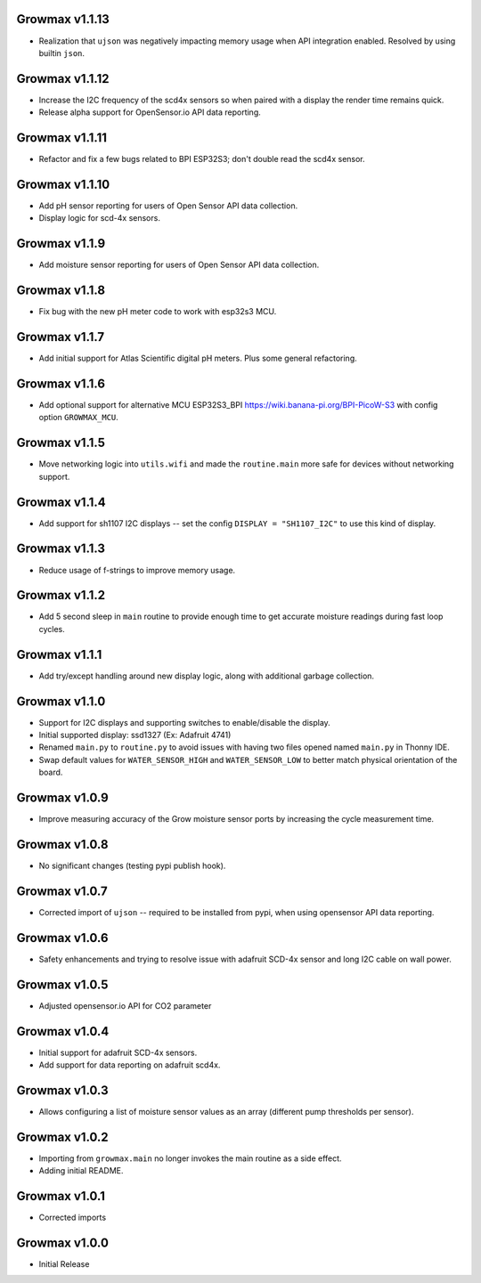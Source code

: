 Growmax v1.1.13
==============================
* Realization that ``ujson`` was negatively impacting memory usage when API integration enabled.  Resolved by using builtin ``json``.

Growmax v1.1.12
==============================
* Increase the I2C frequency of the scd4x sensors so when paired with a display the render time remains quick.
* Release alpha support for OpenSensor.io API data reporting.

Growmax v1.1.11
==============================
* Refactor and fix a few bugs related to BPI ESP32S3; don't double read the scd4x sensor.

Growmax v1.1.10
==============================
* Add pH sensor reporting for users of Open Sensor API data collection.
* Display logic for scd-4x sensors.

Growmax v1.1.9
==============================
* Add moisture sensor reporting for users of Open Sensor API data collection.

Growmax v1.1.8
==============================
* Fix bug with the new pH meter code to work with esp32s3 MCU.

Growmax v1.1.7
==============================
* Add initial support for Atlas Scientific digital pH meters. Plus some general refactoring.

Growmax v1.1.6
==============================
* Add optional support for alternative MCU ESP32S3_BPI https://wiki.banana-pi.org/BPI-PicoW-S3 with config option ``GROWMAX_MCU``.

Growmax v1.1.5
==============================
* Move networking logic into ``utils.wifi`` and made the ``routine.main`` more safe for devices without networking support.

Growmax v1.1.4
==============================
* Add support for sh1107 I2C displays -- set the config ``DISPLAY = "SH1107_I2C"`` to use this kind of display.

Growmax v1.1.3
==============================
* Reduce usage of f-strings to improve memory usage.

Growmax v1.1.2
==============================
* Add 5 second sleep in ``main`` routine to provide enough time to get accurate moisture readings during fast loop cycles.

Growmax v1.1.1
==============================
* Add try/except handling around new display logic, along with additional garbage collection.

Growmax v1.1.0
==============================
* Support for I2C displays and supporting switches to enable/disable the display.
* Initial supported display: ssd1327 (Ex: Adafruit 4741)
* Renamed ``main.py`` to ``routine.py`` to avoid issues with having two files opened named ``main.py`` in Thonny IDE.
* Swap default values for ``WATER_SENSOR_HIGH`` and ``WATER_SENSOR_LOW`` to better match physical orientation of the board.

Growmax v1.0.9
==============================
* Improve measuring accuracy of the Grow moisture sensor ports by increasing the cycle measurement time.

Growmax v1.0.8
==============================
* No significant changes (testing pypi publish hook).

Growmax v1.0.7
==============================
* Corrected import of ``ujson`` -- required to be installed from pypi, when using opensensor API data reporting.

Growmax v1.0.6
==============================
* Safety enhancements and trying to resolve issue with adafruit SCD-4x sensor and long I2C cable on wall power.

Growmax v1.0.5
==============================
* Adjusted opensensor.io API for CO2 parameter

Growmax v1.0.4
==============================
* Initial support for adafruit SCD-4x sensors.
* Add support for data reporting on adafruit scd4x.

Growmax v1.0.3
==============================
* Allows configuring a list of moisture sensor values as an array (different pump thresholds per sensor).

Growmax v1.0.2
==============================
* Importing from ``growmax.main`` no longer invokes the main routine as a side effect.
* Adding initial README.

Growmax v1.0.1
==============================
* Corrected imports

Growmax v1.0.0
==============================
* Initial Release